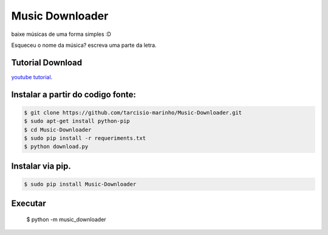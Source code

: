 Music Downloader
================

baixe músicas de uma forma simples :D

Esqueceu o nome da música? escreva uma parte da letra.

Tutorial Download
-----------------

`youtube tutorial <https://www.youtube.com/watch?v=sh8lpp3kYoo>`_.

Instalar a partir do codigo fonte:
----------------------------------

.. code-block:: console

    $ git clone https://github.com/tarcisio-marinho/Music-Downloader.git
    $ sudo apt-get install python-pip
    $ cd Music-Downloader
    $ sudo pip install -r requeriments.txt
    $ python download.py

Instalar via pip.
-----------------

.. code-block:: console

    $ sudo pip install Music-Downloader

Executar
--------
    $ python -m music_downloader
